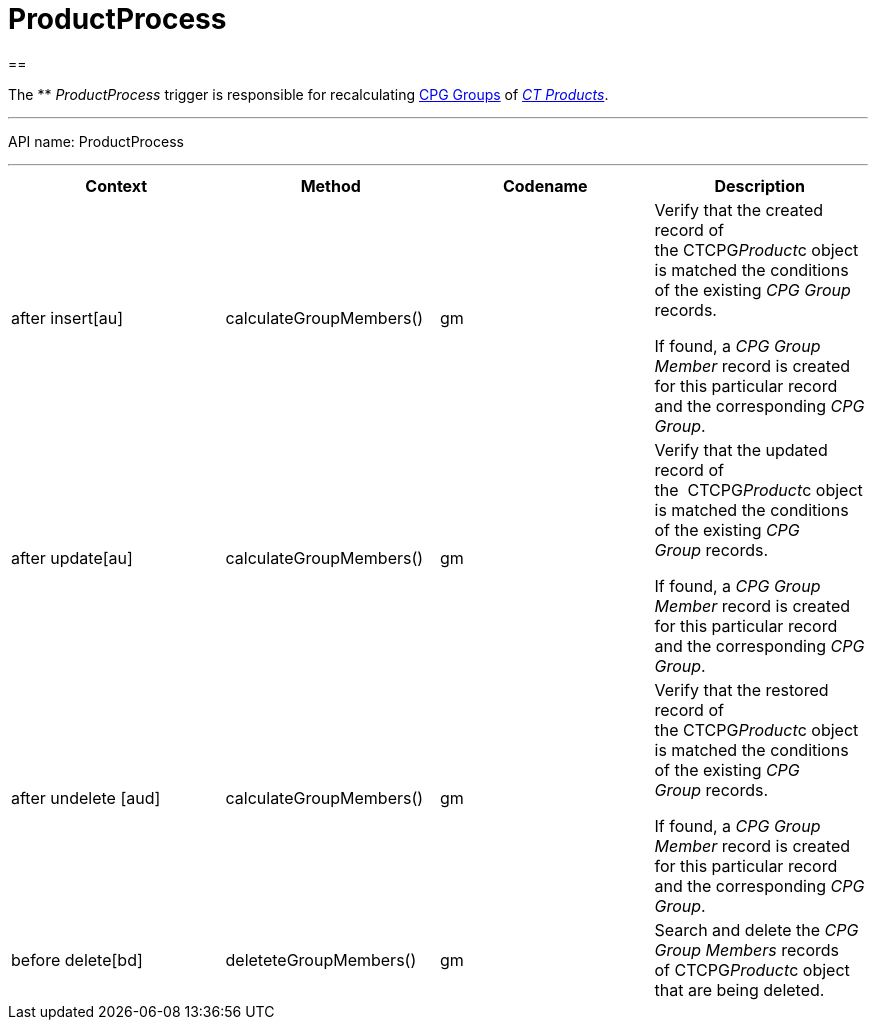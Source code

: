 = ProductProcess

[[h1__1139156842]]
== 

The ** _ProductProcess_ trigger is responsible for recalculating
xref:admin-guide/cpg-groups-management/ref-guide/index[CPG Groups] of
_xref:ct-products-and-assortments-management.html[CT Products]_.

'''''

API name: ProductProcess

'''''

[width="100%",cols="25%,25%,25%,25%",]
|===
|*Context* |*Method* |*Codename* |*Description*

|after insert[au]  |calculateGroupMembers() |gm a|
Verify that the created record of the CTCPG__Product__с object
is matched the conditions of the existing _CPG Group_ records.



If found, a _CPG Group Member_ record is created for this particular
record and the corresponding _CPG Group_. 

|after update[au]  |calculateGroupMembers() |gm a|
Verify that the updated record of the  CTCPG__Product__с object
is matched the conditions of the existing _CPG Group_ records.



If found, a _CPG Group Member_ record is created for this particular
record and the corresponding _CPG Group_. 

|[.apiobject]#after undelete [aud]#
|calculateGroupMembers() |gm a|
Verify that the restored record of the CTCPG__Product__с object
is matched the conditions of the existing _CPG Group_ records.



If found, a _CPG Group Member_ record is created for this particular
record and the corresponding _CPG Group_.

|before delete[bd]  |deleteteGroupMembers() |gm |Search and
delete the _CPG Group Members_ records of CTCPG__Product__с
object that are being deleted. 
|===



